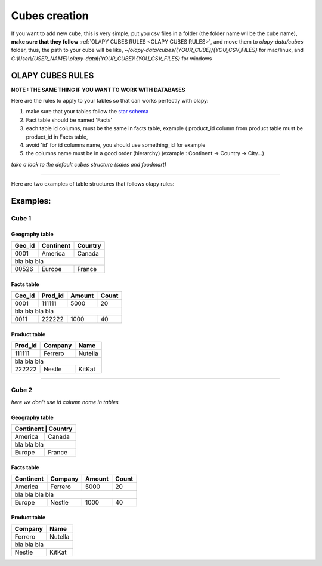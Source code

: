 .. _cubes:
.. _OLAPY CUBES RULES:

Cubes creation
==============

If you want to add new cube, this is very simple, put you csv files in a folder
(the folder name wil be the cube name), **make sure that they follow** :ref:`OLAPY CUBES RULES <OLAPY CUBES RULES>`,
and move them to `olapy-data/cubes` folder,
thus, the path to your cube will be like, `~/olapy-data/cubes/{YOUR_CUBE}/{YOU_CSV_FILES}` for mac/linux,
and `C:\\User\\{USER_NAME}\\olapy-data\\{YOUR_CUBE}\\{YOU_CSV_FILES}` for windows

OLAPY CUBES RULES
^^^^^^^^^^^^^^^^^

**NOTE : THE SAME THING IF YOU WANT TO WORK WITH DATABASES**

Here are the rules to apply to your tables so that can works perfectly with olapy:

1) make sure that your tables follow the `star schema <http://datawarehouse4u.info/Data-warehouse-schema-architecture-star-schema.html>`_
2) Fact table should be named 'Facts'
3) each table id columns, must be the same in facts table, example ( product_id column from product table must be product_id in Facts table,
4) avoid 'id' for id columns name, you should use something_id for example
5) the columns name must be in a good order (hierarchy) (example : Continent -> Country -> City...)


*take a look to the default cubes structure (sales and foodmart)*


-----------------------------------------------------------------------

Here are two examples of table structures that follows olapy rules:

Examples:
^^^^^^^^^

Cube 1
++++++


Geography table
---------------

+------------+------------+-----------+
| Geo_id     | Continent  | Country   |
+============+============+===========+
| 0001       | America    | Canada    |
+------------+------------+-----------+
|               bla    bla      bla   |
+------------+------------+-----------+
| 00526      | Europe     | France    |
+------------+------------+-----------+

Facts table
-----------

+------------+------------+-----------+-----------+
| Geo_id     | Prod_id    | Amount    | Count     |
+============+============+===========+===========+
| 0001       | 111111     | 5000      | 20        |
+------------+------------+-----------+-----------+
|               bla    bla      bla    bla        |
+------------+------------+-----------+-----------+
| 0011       |   222222   | 1000      | 40        |
+------------+------------+-----------+-----------+

Product table
-------------

+------------+------------+-----------+
| Prod_id    | Company    | Name      |
+============+============+===========+
| 111111     | Ferrero    | Nutella   |
+------------+------------+-----------+
|               bla    bla      bla   |
+------------+------------+-----------+
| 222222     |   Nestle   | KitKat    |
+------------+------------+-----------+



-------------------------------------------

Cube 2
++++++

*here we don't use id column name in tables*

Geography table
---------------

+-----------+------------+
| Continent  | Country   |
+============+===========+
| America    | Canada    |
+------------+-----------+
|    bla  bla   bla      |
+------------+-----------+
| Europe     | France    |
+------------+-----------+

Facts table
-----------

+------------+------------+-----------+-----------+
| Continent  | Company    | Amount    | Count     |
+============+============+===========+===========+
| America    | Ferrero    | 5000      | 20        |
+------------+------------+-----------+-----------+
|         bla    bla      bla    bla              |
+------------+------------+-----------+-----------+
| Europe     |   Nestle   | 1000      | 40        |
+------------+------------+-----------+-----------+

Product table
-------------

+------------+-----------+
| Company    | Name      |
+============+===========+
| Ferrero    | Nutella   |
+------------+-----------+
|     bla  bla  bla      |
+------------+-----------+
|   Nestle   | KitKat    |
+------------+-----------+
